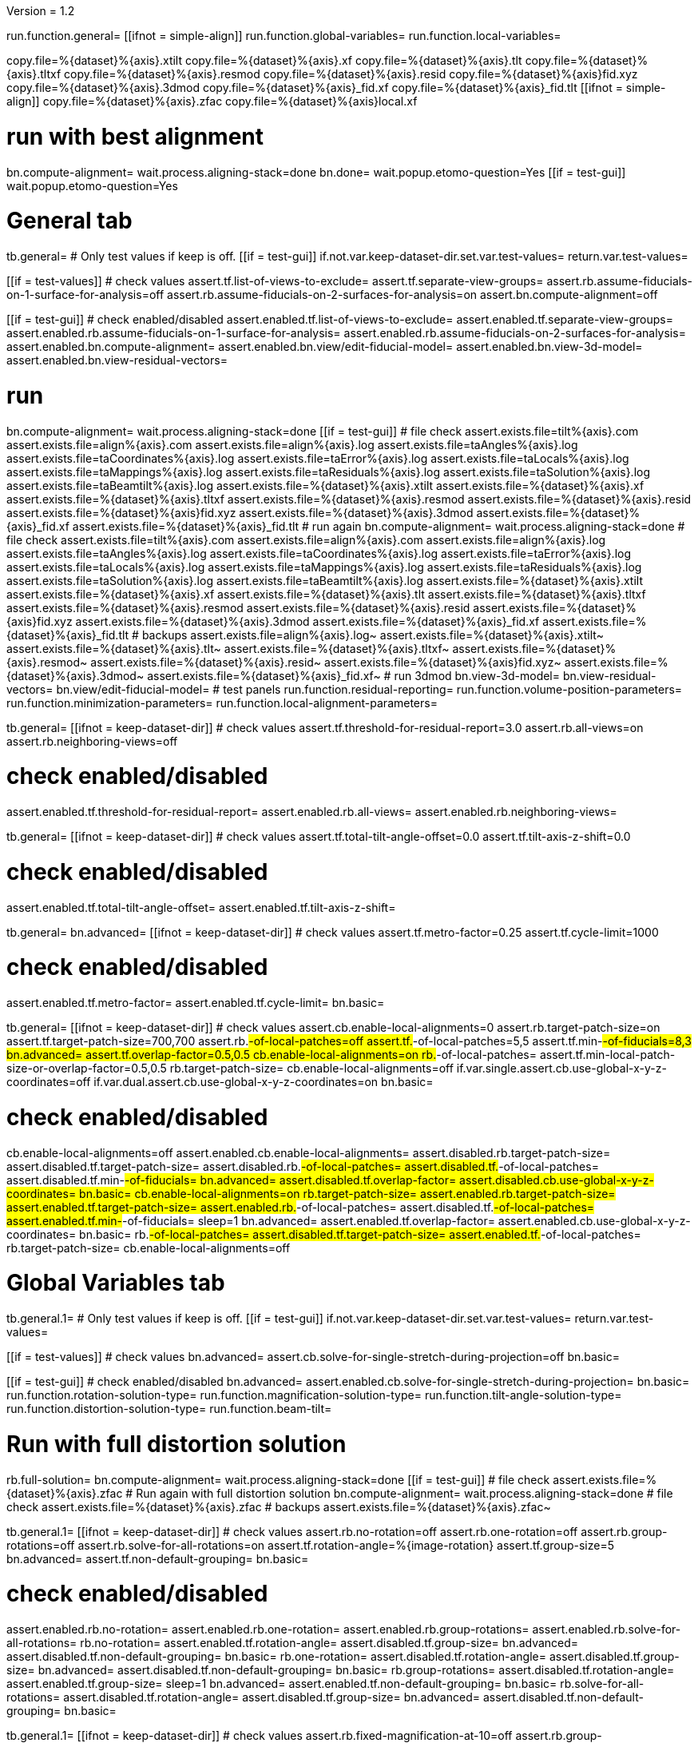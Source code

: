 Version = 1.2

[function = main]
run.function.general=
[[ifnot = simple-align]]
	run.function.global-variables=
	run.function.local-variables=
[[]]
copy.file=%{dataset}%{axis}.xtilt
copy.file=%{dataset}%{axis}.xf
copy.file=%{dataset}%{axis}.tlt
copy.file=%{dataset}%{axis}.tltxf
copy.file=%{dataset}%{axis}.resmod
copy.file=%{dataset}%{axis}.resid
copy.file=%{dataset}%{axis}fid.xyz
copy.file=%{dataset}%{axis}.3dmod
copy.file=%{dataset}%{axis}_fid.xf
copy.file=%{dataset}%{axis}_fid.tlt
[[ifnot = simple-align]]
	copy.file=%{dataset}%{axis}.zfac
	copy.file=%{dataset}%{axis}local.xf
[[]]
# run with best alignment
bn.compute-alignment=
wait.process.aligning-stack=done
bn.done=
wait.popup.etomo-question=Yes
[[if = test-gui]]
	wait.popup.etomo-question=Yes
[[]]

# General tab


[function = general]
tb.general=
# Only test values if keep is off.
[[if = test-gui]]
	if.not.var.keep-dataset-dir.set.var.test-values=
	return.var.test-values=
[[]]
[[if = test-values]]
	# check values
	assert.tf.list-of-views-to-exclude=
	assert.tf.separate-view-groups=
	assert.rb.assume-fiducials-on-1-surface-for-analysis=off
	assert.rb.assume-fiducials-on-2-surfaces-for-analysis=on
	assert.bn.compute-alignment=off
[[]]
[[if = test-gui]]
	# check enabled/disabled
	assert.enabled.tf.list-of-views-to-exclude=
	assert.enabled.tf.separate-view-groups=
	assert.enabled.rb.assume-fiducials-on-1-surface-for-analysis=
	assert.enabled.rb.assume-fiducials-on-2-surfaces-for-analysis=
	assert.enabled.bn.compute-alignment=
	assert.enabled.bn.view/edit-fiducial-model=
	assert.enabled.bn.view-3d-model=
	assert.enabled.bn.view-residual-vectors=
[[]]
# run
bn.compute-alignment=
wait.process.aligning-stack=done
[[if = test-gui]]
	# file check
	assert.exists.file=tilt%{axis}.com
	assert.exists.file=align%{axis}.com
	assert.exists.file=align%{axis}.log
	assert.exists.file=taAngles%{axis}.log
	assert.exists.file=taCoordinates%{axis}.log
	assert.exists.file=taError%{axis}.log
	assert.exists.file=taLocals%{axis}.log
	assert.exists.file=taMappings%{axis}.log
	assert.exists.file=taResiduals%{axis}.log
	assert.exists.file=taSolution%{axis}.log
	assert.exists.file=taBeamtilt%{axis}.log
	assert.exists.file=%{dataset}%{axis}.xtilt
	assert.exists.file=%{dataset}%{axis}.xf
	assert.exists.file=%{dataset}%{axis}.tltxf
	assert.exists.file=%{dataset}%{axis}.resmod
	assert.exists.file=%{dataset}%{axis}.resid
	assert.exists.file=%{dataset}%{axis}fid.xyz
	assert.exists.file=%{dataset}%{axis}.3dmod
	assert.exists.file=%{dataset}%{axis}_fid.xf
	assert.exists.file=%{dataset}%{axis}_fid.tlt
	# run again
	bn.compute-alignment=
	wait.process.aligning-stack=done
	# file check
	assert.exists.file=tilt%{axis}.com
	assert.exists.file=align%{axis}.com
	assert.exists.file=align%{axis}.log
	assert.exists.file=taAngles%{axis}.log
	assert.exists.file=taCoordinates%{axis}.log
	assert.exists.file=taError%{axis}.log
	assert.exists.file=taLocals%{axis}.log
	assert.exists.file=taMappings%{axis}.log
	assert.exists.file=taResiduals%{axis}.log
	assert.exists.file=taSolution%{axis}.log
	assert.exists.file=taBeamtilt%{axis}.log
	assert.exists.file=%{dataset}%{axis}.xtilt
	assert.exists.file=%{dataset}%{axis}.xf
	assert.exists.file=%{dataset}%{axis}.tlt
	assert.exists.file=%{dataset}%{axis}.tltxf
	assert.exists.file=%{dataset}%{axis}.resmod
	assert.exists.file=%{dataset}%{axis}.resid
	assert.exists.file=%{dataset}%{axis}fid.xyz
	assert.exists.file=%{dataset}%{axis}.3dmod
	assert.exists.file=%{dataset}%{axis}_fid.xf
	assert.exists.file=%{dataset}%{axis}_fid.tlt
	# backups
	assert.exists.file=align%{axis}.log~
	assert.exists.file=%{dataset}%{axis}.xtilt~
	assert.exists.file=%{dataset}%{axis}.tlt~
	assert.exists.file=%{dataset}%{axis}.tltxf~
	assert.exists.file=%{dataset}%{axis}.resmod~
	assert.exists.file=%{dataset}%{axis}.resid~
	assert.exists.file=%{dataset}%{axis}fid.xyz~
	assert.exists.file=%{dataset}%{axis}.3dmod~
	assert.exists.file=%{dataset}%{axis}_fid.xf~
	# run 3dmod
	bn.view-3d-model=
	bn.view-residual-vectors=
	bn.view/edit-fiducial-model=
	# test panels
	run.function.residual-reporting=
	run.function.volume-position-parameters=
	run.function.minimization-parameters=
	run.function.local-alignment-parameters=
[[]]


[function = residual-reporting]
tb.general=
[[ifnot = keep-dataset-dir]]
	# check values
	assert.tf.threshold-for-residual-report=3.0
	assert.rb.all-views=on
	assert.rb.neighboring-views=off
[[]]
# check enabled/disabled
assert.enabled.tf.threshold-for-residual-report=
assert.enabled.rb.all-views=
assert.enabled.rb.neighboring-views=


[function = volume-position-parameters]
tb.general=
[[ifnot = keep-dataset-dir]]
	# check values
	assert.tf.total-tilt-angle-offset=0.0
	assert.tf.tilt-axis-z-shift=0.0
[[]]
# check enabled/disabled
assert.enabled.tf.total-tilt-angle-offset=
assert.enabled.tf.tilt-axis-z-shift=

[function = minimization-parameters]
tb.general=
bn.advanced=
[[ifnot = keep-dataset-dir]]
	# check values
	assert.tf.metro-factor=0.25
	assert.tf.cycle-limit=1000
[[]]
# check enabled/disabled
assert.enabled.tf.metro-factor=
assert.enabled.tf.cycle-limit=
bn.basic=


[function = local-alignment-parameters]
tb.general=
[[ifnot = keep-dataset-dir]]
	# check values
	assert.cb.enable-local-alignments=0
	assert.rb.target-patch-size=on
	assert.tf.target-patch-size=700,700
	assert.rb.#-of-local-patches=off
	assert.tf.#-of-local-patches=5,5
	assert.tf.min-#-of-fiducials=8,3
	bn.advanced=
	assert.tf.overlap-factor=0.5,0.5
	cb.enable-local-alignments=on
	rb.#-of-local-patches=
	assert.tf.min-local-patch-size-or-overlap-factor=0.5,0.5
	rb.target-patch-size=
	cb.enable-local-alignments=off
	if.var.single.assert.cb.use-global-x-y-z-coordinates=off
	if.var.dual.assert.cb.use-global-x-y-z-coordinates=on
	bn.basic=
[[]]
# check enabled/disabled
cb.enable-local-alignments=off
assert.enabled.cb.enable-local-alignments=
assert.disabled.rb.target-patch-size=
assert.disabled.tf.target-patch-size=
assert.disabled.rb.#-of-local-patches=
assert.disabled.tf.#-of-local-patches=
assert.disabled.tf.min-#-of-fiducials=
bn.advanced=
assert.disabled.tf.overlap-factor=
assert.disabled.cb.use-global-x-y-z-coordinates=
bn.basic=
cb.enable-local-alignments=on
rb.target-patch-size=
assert.enabled.rb.target-patch-size=
assert.enabled.tf.target-patch-size=
assert.enabled.rb.#-of-local-patches=
assert.disabled.tf.#-of-local-patches=
assert.enabled.tf.min-#-of-fiducials=
sleep=1
bn.advanced=
assert.enabled.tf.overlap-factor=
assert.enabled.cb.use-global-x-y-z-coordinates=
bn.basic=
rb.#-of-local-patches=
assert.disabled.tf.target-patch-size=
assert.enabled.tf.#-of-local-patches=
rb.target-patch-size=
cb.enable-local-alignments=off


# Global Variables tab


[function = global-variables]
tb.general.1=
# Only test values if keep is off.
[[if = test-gui]]
	if.not.var.keep-dataset-dir.set.var.test-values=
	return.var.test-values=
[[]]
[[if = test-values]]
	# check values
	bn.advanced=
	assert.cb.solve-for-single-stretch-during-projection=off
	bn.basic=
[[]]
[[if = test-gui]]
	# check enabled/disabled
	bn.advanced=
	assert.enabled.cb.solve-for-single-stretch-during-projection=
	bn.basic=
	run.function.rotation-solution-type=
	run.function.magnification-solution-type=
	run.function.tilt-angle-solution-type=
	run.function.distortion-solution-type=
	run.function.beam-tilt=
[[]]
# Run with full distortion solution
rb.full-solution=
bn.compute-alignment=
wait.process.aligning-stack=done
[[if = test-gui]]
	# file check
	assert.exists.file=%{dataset}%{axis}.zfac
	# Run again with full distortion solution
	bn.compute-alignment=
	wait.process.aligning-stack=done
	# file check
	assert.exists.file=%{dataset}%{axis}.zfac
	# backups
	assert.exists.file=%{dataset}%{axis}.zfac~
[[]]


[function = rotation-solution-type]
tb.general.1=
[[ifnot = keep-dataset-dir]]
	# check values
	assert.rb.no-rotation=off
	assert.rb.one-rotation=off
	assert.rb.group-rotations=off
	assert.rb.solve-for-all-rotations=on
	assert.tf.rotation-angle=%{image-rotation}
	assert.tf.group-size=5
	bn.advanced=
	assert.tf.non-default-grouping=
	bn.basic=
[[]]
# check enabled/disabled
assert.enabled.rb.no-rotation=
assert.enabled.rb.one-rotation=
assert.enabled.rb.group-rotations=
assert.enabled.rb.solve-for-all-rotations=
rb.no-rotation=
assert.enabled.tf.rotation-angle=
assert.disabled.tf.group-size=
bn.advanced=
assert.disabled.tf.non-default-grouping=
bn.basic=
rb.one-rotation=
assert.disabled.tf.rotation-angle=
assert.disabled.tf.group-size=
bn.advanced=
assert.disabled.tf.non-default-grouping=
bn.basic=
rb.group-rotations=
assert.disabled.tf.rotation-angle=
assert.enabled.tf.group-size=
sleep=1
bn.advanced=
assert.enabled.tf.non-default-grouping=
bn.basic=
rb.solve-for-all-rotations=
assert.disabled.tf.rotation-angle=
assert.disabled.tf.group-size=
bn.advanced=
assert.disabled.tf.non-default-grouping=
bn.basic=


[function = magnification-solution-type]
tb.general.1=
[[ifnot = keep-dataset-dir]]
	# check values
	assert.rb.fixed-magnification-at-10=off
	assert.rb.group-magnifications=off
	assert.rb.solve-for-all-magnifications=on
	assert.tf.group-size.1=4
	bn.advanced=
	assert.tf.reference-view=1
	assert.tf.non-default-grouping.1=
	bn.basic=
[[]]
# check enabled/disabled
rb.fixed-magnification-at-10=
assert.enabled.rb.fixed-magnification-at-10=
assert.enabled.rb.group-magnifications=
assert.enabled.rb.solve-for-all-magnifications=
bn.advanced=
assert.enabled.tf.reference-view=
bn.basic=
rb.fixed-magnification-at-10=
assert.disabled.tf.group-size.1=
bn.advanced=
assert.disabled.tf.non-default-grouping.1=
bn.basic=
rb.group-magnifications=
assert.enabled.tf.group-size.1=
bn.advanced=
assert.enabled.tf.non-default-grouping.1=
bn.basic=
rb.solve-for-all-magnifications=
assert.disabled.tf.group-size.1=
bn.advanced=
assert.disabled.tf.non-default-grouping.1=
bn.basic=


[function = tilt-angle-solution-type]
tb.general.1=
[[ifnot = keep-dataset-dir]]
	# check values
	assert.rb.fixed-tilt-angles=off
	assert.rb.group-tilt-angles=on
	assert.rb.solve-for-all-except-minimum-tilt=off
	assert.tf.group-size.2=5
	bn.advanced=
	assert.tf.non-default-grouping.2=
	bn.basic=
[[]]
# check enabled/disabled
assert.enabled.rb.fixed-tilt-angles=
assert.enabled.rb.group-tilt-angles=
assert.enabled.rb.solve-for-all-except-minimum-tilt=
rb.fixed-tilt-angles=
assert.disabled.tf.group-size.2=
bn.advanced=
assert.disabled.tf.non-default-grouping.2=
bn.basic=
rb.group-tilt-angles=
assert.enabled.tf.group-size.2=
bn.advanced=
assert.enabled.tf.non-default-grouping.2=
bn.basic=
rb.solve-for-all-except-minimum-tilt=
assert.disabled.tf.group-size.2=
bn.advanced=
assert.disabled.tf.non-default-grouping.2=
bn.basic=
rb.group-tilt-angles=


[function = distortion-solution-type]
tb.general.1=
bn.advanced=
rb.no-beam-tilt=
bn.basic=
[[ifnot = keep-dataset-dir]]
	# check values
	assert.rb.disabled=on
	assert.rb.full-solution=off
	assert.rb.skew-only=off
	assert.tf.x-stretch-group-size=7
	assert.tf.skew-group-size=11
	bn.advanced=
	assert.tf.x-stretch-non-default-grouping=
	assert.tf.skew-non-default-grouping=
	bn.basic=
[[]]
# check enabled/disabled
assert.enabled.rb.disabled=
assert.enabled.rb.full-solution=
assert.enabled.rb.skew-only=
bn.advanced=
rb.solve-for-beam-tilt=
bn.basic=
assert.enabled.rb.disabled=
assert.disabled.rb.full-solution=
assert.disabled.rb.skew-only=
bn.advanced=
rb.no-beam-tilt=
bn.basic=
rb.disabled=
assert.disabled.tf.x-stretch-group-size=
assert.disabled.tf.skew-group-size=
bn.advanced=
assert.disabled.tf.x-stretch-non-default-grouping=
assert.disabled.tf.skew-non-default-grouping=
bn.basic=
rb.full-solution=
assert.enabled.tf.x-stretch-group-size=
assert.enabled.tf.skew-group-size=
bn.advanced=
assert.enabled.tf.x-stretch-non-default-grouping=
assert.enabled.tf.skew-non-default-grouping=
bn.basic=
rb.skew-only=
assert.disabled.tf.x-stretch-group-size=
assert.enabled.tf.skew-group-size=
sleep=1
bn.advanced=
assert.disabled.tf.x-stretch-non-default-grouping=
assert.enabled.tf.skew-non-default-grouping=
bn.basic=
rb.disabled=


[function = beam-tilt]
tb.general.1=
mb.beam-tilt=A
rb.disabled=
[[ifnot = keep-dataset-dir]]
	# check values
	assert.rb.no-beam-tilt=on
	assert.rb.fixed-beam-tilt=off
	assert.tf.fixed-beam-tilt=
	assert.rb.solve-for-beam-tilt=off
[[]]
# check enabled/disabled
assert.enabled.rb.no-beam-tilt=
assert.enabled.rb.fixed-beam-tilt=
assert.disabled.tf.fixed-beam-tilt=
assert.enabled.rb.solve-for-beam-tilt=
rb.full-solution=
assert.disabled.rb.solve-for-beam-tilt=
rb.skew-only=
assert.disabled.rb.solve-for-beam-tilt=
rb.disabled=
rb.fixed-beam-tilt=
assert.enabled.tf.fixed-beam-tilt=
rb.solve-for-beam-tilt=
assert.disabled.tf.fixed-beam-tilt=
rb.no-beam-tilt=
mb.beam-tilt=B


# Local Variables tab


[function = local-variables]
tb.general=
cb.enable-local-alignments=
tb.general.2=
[[if = test-gui]]
	# box functions
	run.function.local-rotation-solution-type=
	run.function.local-magnification-solution-type=
	run.function.local-tilt-angle-solution-type=
	run.function.local-distortion-solution-type=
[[]]
# Run with local full distortion solution
rb.full-solution=
bn.compute-alignment=
wait.process.aligning-stack=done
[[if = test-gui]]
	# file check
	assert.exists.file=%{dataset}%{axis}local.xf
	# Run again with local full distortion solution
	bn.compute-alignment=
	wait.process.aligning-stack=done
	# file check
	assert.exists.file=%{dataset}%{axis}local.xf
[[]]


[function = local-rotation-solution-type]
tb.general.2=
[[ifnot = keep-dataset-dir]]
	# check values
	assert.cb.enable=on
	assert.tf.group-size=6
	bn.advanced=
	assert.tf.non-default-grouping=
	bn.basic=
[[]]
# check enabled/disabled
assert.enabled.cb.enable=
cb.enable=on
assert.enabled.tf.group-size=
bn.advanced=
assert.enabled.tf.non-default-grouping=
bn.basic=
cb.enable=off
assert.disabled.tf.group-size=
bn.advanced=
assert.disabled.tf.non-default-grouping=
bn.basic=
cb.enable=on


[function = local-magnification-solution-type]
tb.general.2=
[[ifnot = keep-dataset-dir]]
	# check values
	assert.cb.enable.1=on
	assert.tf.group-size.1=7
	bn.advanced=
	assert.tf.non-default-grouping.1=
	bn.basic=
[[]]
# check enabled/disabled
assert.enabled.cb.enable.1=
cb.enable.1=on
assert.enabled.tf.group-size.1=
bn.advanced=
assert.enabled.tf.non-default-grouping.1=
bn.basic=
cb.enable.1=off
assert.disabled.tf.group-size.1=
sleep=1
bn.advanced=
assert.disabled.tf.non-default-grouping.1=
bn.basic=
cb.enable.1=on


[function = local-tilt-angle-solution-type]
tb.general.2=
[[ifnot = keep-dataset-dir]]
	# check values
	assert.cb.enable.2=on
	assert.tf.group-size.2=6
	bn.advanced=
	assert.tf.non-default-grouping.2=
	bn.basic=
[[]]
# check enabled/disabled
assert.enabled.cb.enable.2=
cb.enable.2=on
assert.enabled.tf.group-size.2=
sleep=1
bn.advanced=
assert.enabled.tf.non-default-grouping.2=
bn.basic=
cb.enable.2=off
assert.disabled.tf.group-size.2=
bn.advanced=
assert.disabled.tf.non-default-grouping.2=
bn.basic=
cb.enable.2=on


[function = local-distortion-solution-type]
tb.general.2=
[[ifnot = keep-dataset-dir]]
	# check values
	assert.rb.disabled=off
	# Full solution should be on because it was turned on in Global Variables
	assert.rb.full-solution=on
	assert.rb.skew-only=off
	assert.tf.x-stretch-group-size=7
	assert.tf.skew-group-size=11
	bn.advanced=
	assert.tf.x-stretch-non-default-grouping=
	assert.tf.skew-non-default-grouping=
	bn.basic=
[[]]
# check enabled/disabled
assert.enabled.rb.disabled=
assert.enabled.rb.full-solution=
assert.enabled.rb.skew-only=
rb.disabled=
assert.disabled.tf.x-stretch-group-size=
assert.disabled.tf.skew-group-size=
bn.advanced=
assert.disabled.tf.x-stretch-non-default-grouping=
assert.disabled.tf.skew-non-default-grouping=
bn.basic=
rb.full-solution=
assert.enabled.tf.x-stretch-group-size=
assert.enabled.tf.skew-group-size=
bn.advanced=
assert.enabled.tf.x-stretch-non-default-grouping=
assert.enabled.tf.skew-non-default-grouping=
bn.basic=
rb.skew-only=
assert.disabled.tf.x-stretch-group-size=
assert.enabled.tf.skew-group-size=
bn.advanced=
assert.disabled.tf.x-stretch-non-default-grouping=
assert.enabled.tf.skew-non-default-grouping=
bn.basic=
rb.full-solution=
